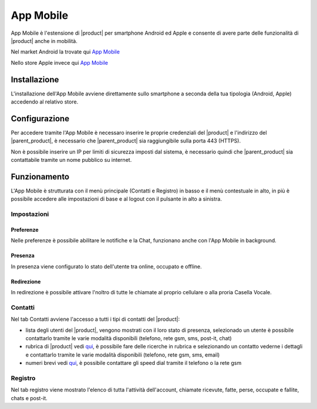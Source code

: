 ==========
App Mobile
==========

App Mobile è l'estensione di |product| per smartphone Android ed Apple e consente di avere parte delle funzionalità di |product| anche in mobilità.

Nel market Android la trovate qui `App Mobile <https://play.google.com/store/apps/details?id=com.ionicframework.mobilectiapp673046>`_

Nello store Apple invece qui `App Mobile <https://itunes.apple.com/us/app/nethcti/id1041889331?ls=1&mt=8>`_


Installazione
=============

L'installazione dell'App Mobile avviene direttamente sullo smartphone a seconda della tua tipologia (Android, Apple) accedendo al relativo store.


Configurazione
==============

Per accedere tramite l'App Mobile è necessaro inserire le proprie credenziali del |product| e l'indirizzo del |parent_product|, è necessario che |parent_product| sia raggiungibile sulla porta 443 (HTTPS).

Non è possibile inserire un IP per limiti di sicurezza imposti dal sistema, è necessario quindi che |parent_product| sia contattabile tramite un nome pubblico su internet.


Funzionamento
=============

L'App Mobile è strutturata con il menù principale (Contatti e Registro) in basso e il menù contestuale in alto, in più è possibile accedere alle impostazioni di base e al logout con il pulsante in alto a sinistra.


Impostazioni
------------

Preferenze
^^^^^^^^^^

Nelle preferenze è possibile abilitare le notifiche e la Chat, funzionano anche con l'App Mobile in background.


Presenza
^^^^^^^^

In presenza viene configurato lo stato dell'utente tra online, occupato e offline.


Redirezione
^^^^^^^^^^^

In redirezione è possibile attivare l'noltro di tutte le chiamate al proprio cellulare o alla proria Casella Vocale.


Contatti
--------

Nel tab Contatti avviene l'accesso a tutti i tipi di contatti del |product|:

* lista degli utenti del |product|, vengono mostrati con il loro stato di presenza, selezionado un utente è possibile contattarlo tramite le varie modalità disponibili (telefono, rete gsm, sms, post-it, chat) 
* rubrica di |product| vedi `qui <client.html#rubrica-product>`_, è possibile fare delle ricerche in rubrica e selezionando un contatto vederne i dettagli e contattarlo tramite le varie modalità disponibili (telefono, rete gsm, sms, email)
* numeri brevi  vedi `qui <client.html#speed-dial>`_, è possibile contattare gli speed dial tramite il telefono o la rete gsm


Registro
--------

Nel tab registro viene mostrato l'elenco di tutta l'attività dell'account, chiamate ricevute, fatte, perse, occupate e fallite, chats e post-it.

























 
